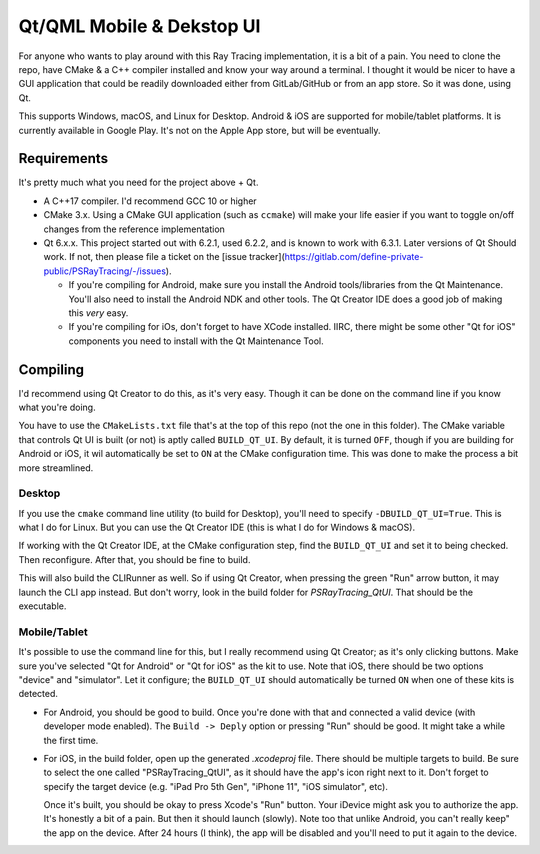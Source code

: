 ##########################
Qt/QML Mobile & Dekstop UI
##########################

|qt_ui_macos_screenshot|

For anyone who wants to play around with this Ray Tracing implementation, it is a bit of a pain.  You need to clone
the repo, have CMake & a C++ compiler installed and know your way around a terminal.  I thought it would be nicer to
have a GUI application that could be readily downloaded either from GitLab/GitHub or from an app store.  So it was done,
using Qt.

This supports Windows, macOS, and Linux for Desktop.  Android & iOS are supported for mobile/tablet platforms.  It is
currently available in Google Play.  It's not on the Apple App store, but will be eventually.

|PSRayTracingGooglePlay|_




************
Requirements
************

It's pretty much what you need for the project above + Qt.

* A C++17 compiler.  I'd recommend GCC 10 or higher

* CMake 3.x.  Using a CMake GUI application (such as ``ccmake``) will make your life easier if you want
  to toggle on/off changes from the reference implementation

* Qt 6.x.x.  This project started out with 6.2.1, used 6.2.2, and is known to work with 6.3.1.  Later versions of Qt
  Should work.  If not, then please file a ticket on the [issue tracker](https://gitlab.com/define-private-public/PSRayTracing/-/issues).

  * If you're compiling for Android, make sure you install the Android tools/libraries from the Qt Maintenance. You'll
    also need to install the Android NDK and other tools.  The Qt Creator IDE does a good job of making this *very*
    easy.

  * If you're compiling for iOs, don't forget to have XCode installed.  IIRC, there might be some other "Qt for iOS"
    components you need to install with the Qt Maintenance Tool.



*********
Compiling
*********

I'd recommend using Qt Creator to do this, as it's very easy.  Though it can be done on the command line if you know
what you're doing.

You have to use the ``CMakeLists.txt`` file that's at the top of this repo (not the one in this folder).  The CMake
variable that controls Qt UI is built (or not) is aptly called ``BUILD_QT_UI``.  By default, it is turned ``OFF``,
though if you are building for Android or iOS, it wil automatically be set to ``ON`` at the CMake configuration time.
This was done to make the process a bit more streamlined.


=======
Desktop
=======

If you use the ``cmake`` command line utility (to build for Desktop), you'll need to specify ``-DBUILD_QT_UI=True``.
This is what I do for Linux.  But you can use the Qt Creator IDE (this is what I do for Windows & macOS).

If working with the Qt Creator IDE, at the CMake configuration step, find the ``BUILD_QT_UI`` and set it to being
checked.  Then reconfigure.  After that, you should be fine to build.

This will also build the CLIRunner as well.  So if using Qt Creator, when pressing the green "Run" arrow button, it
may launch the CLI app instead.  But don't worry, look in the build folder for `PSRayTracing_QtUI`.  That should be
the executable.


=============
Mobile/Tablet
=============

It's possible to use the command line for this, but I really recommend using Qt Creator; as it's only clicking buttons.
Make sure you've selected "Qt for Android" or "Qt for iOS" as the kit to use.  Note that iOS, there should be two
options "device" and "simulator".  Let it configure; the ``BUILD_QT_UI`` should automatically be turned ``ON`` when one
of these kits is detected.

* For Android, you should be good to build.  Once you're done with that and connected a valid device (with developer
  mode enabled).  The ``Build -> Deply`` option or pressing "Run" should be good.  It might take a while the first time.

* For iOS, in the build folder, open up the generated `.xcodeproj` file.  There should be multiple targets to build.
  Be sure to select the one called "PSRayTracing_QtUI", as it should have the app's icon right next to it.  Don't forget
  to specify the target device (e.g. "iPad Pro 5th Gen", "iPhone 11", "iOS simulator", etc).

  Once it's built, you should be okay to press Xcode's "Run" button.  Your iDevice might ask you to authorize the app.
  It's honestly a bit of a pain.  But then it should launch (slowly).  Note too that unlike Android, you can't really
  keep" the app on the device.  After 24 hours (I think), the app will be disabled and you'll need to put it again to
  the device.



.. |PSRayTracingGooglePlay| image:: https://play.google.com/intl/en_us/badges/static/images/badges/en_badge_web_generic.png
.. |qt_ui_macos_screenshot| image:: https://gitlab.com/define-private-public/PSRayTracing/-/raw/master/images/qt_ui_macos_screenshot.png

.. _PSRayTracingGooglePlay: https://play.google.com/store/apps/details?id=net.sixteenbpp.psraytracing&amp;pcampaignid=pcampaignidMKT-Other-global-all-co-prtnr-py-PartBadge-Mar2515-1
